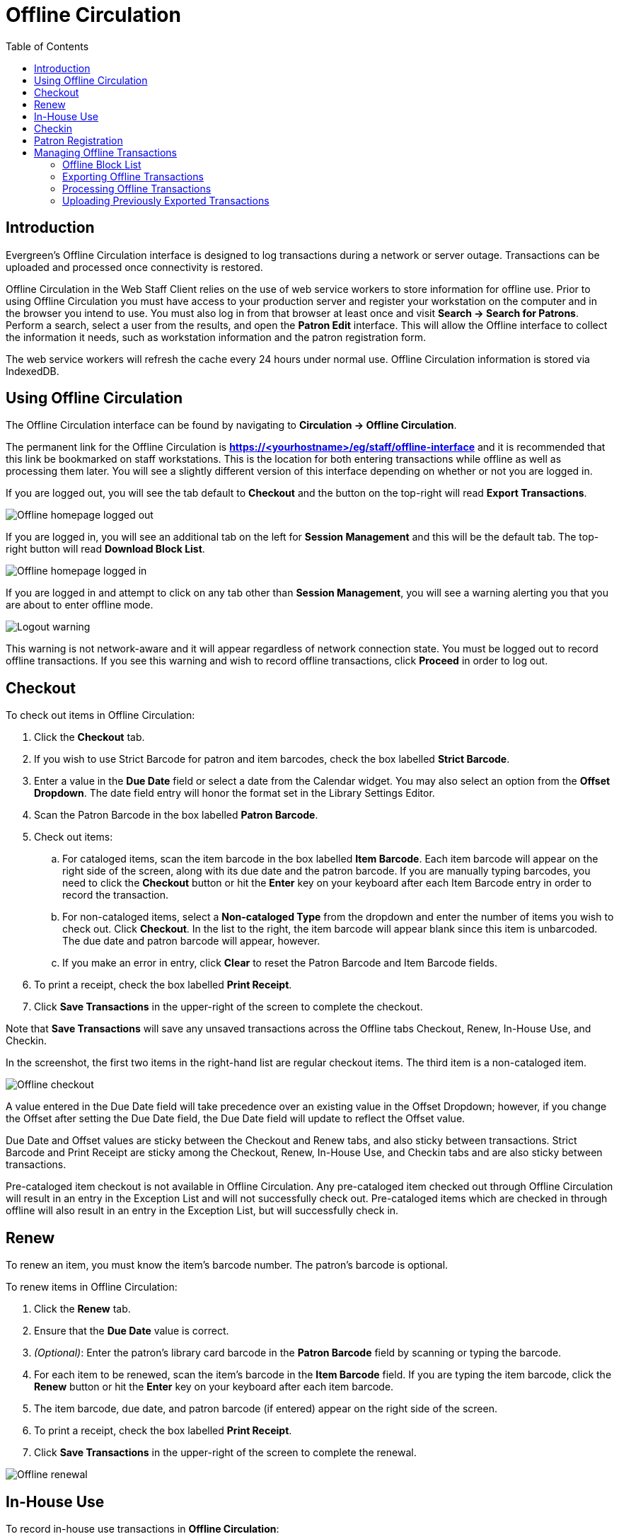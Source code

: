 = Offline Circulation =
:toc:

== Introduction ==

Evergreen's Offline Circulation interface is designed to log transactions during a network or server outage.  Transactions can be uploaded and processed once connectivity is restored.

Offline Circulation in the Web Staff Client relies on the use of web service workers to store information for offline use.  Prior to using Offline Circulation you must have access to your production server and register your workstation on the computer and in the browser you intend to use.  You must also log in from that browser  at least once and visit *Search -> Search for Patrons*.  Perform a search, select a user from the results, and open the *Patron Edit* interface.  This will allow the Offline interface to collect the information it needs, such as workstation information and the patron registration form.

The web service workers will refresh the cache every 24 hours under normal use.  Offline Circulation information is stored via IndexedDB. 

== Using Offline Circulation ==

The Offline Circulation interface can be found by navigating to *Circulation -> Offline Circulation*.

The permanent link for the Offline Circulation is *https://<yourhostname>/eg/staff/offline-interface*  and it is recommended that this link be bookmarked on staff workstations.  This is the location for both entering transactions while offline as well as processing them later.  You will see a slightly different version of this interface depending on whether or not you are logged in.

If you are logged out, you will see the tab default to *Checkout* and the button on the top-right will read *Export Transactions*.

image::offline/offline_homepage_loggedout.png[Offline homepage logged out]

If you are logged in, you will see an additional tab on the left for *Session Management* and this will be the default tab.  The top-right button will read *Download Block List*.

image::offline/offline_homepage_loggedin.png[Offline homepage logged in]

If you are logged in and attempt to click on any tab other than *Session Management*, you will see a warning alerting you that you are about to enter offline mode.

image::offline/offline_logout_warning.png[Logout warning]

This warning is not network-aware and it will appear regardless of network connection state.  You must be logged out to record offline transactions.  If you see this warning and wish to record offline transactions, click *Proceed* in order to log out.

== Checkout ==

To check out items in Offline Circulation:

. Click the *Checkout* tab.
. If you wish to use Strict Barcode for patron and item barcodes, check the box labelled *Strict Barcode*.
. Enter a value in the *Due Date* field or select a date from the Calendar widget.  You may also select an option from the *Offset Dropdown*.  The date field entry will honor the format set in the Library Settings Editor.
. Scan the Patron Barcode in the box labelled *Patron Barcode*.
. Check out items:
.. For cataloged items, scan the item barcode in the box labelled *Item Barcode*.  Each item barcode will appear on the right side of the screen, along with its due date and the patron barcode.  If you are manually typing barcodes, you need to click the *Checkout* button or hit the *Enter* key on your keyboard after each Item Barcode entry in order to record the transaction.
.. For non-cataloged items, select a *Non-cataloged Type* from the dropdown and enter the number of items you wish to check out.  Click *Checkout*.  In the list to the right, the item barcode will appear blank since this item is unbarcoded.  The due date and patron barcode will appear, however.
.. If you make an error in entry, click *Clear* to reset the Patron Barcode and Item Barcode fields.
. To print a receipt, check the box labelled *Print Receipt*.
. Click *Save Transactions* in the upper-right of the screen to complete the checkout.

Note that *Save Transactions* will save any unsaved transactions across the Offline tabs Checkout, Renew, In-House Use, and Checkin.

In the screenshot, the first two items in the right-hand list are regular checkout items.  The third item is a non-cataloged item.

image::offline/offline_checkout.png[Offline checkout]

A value entered in the Due Date field will take precedence over an existing value in the Offset Dropdown; however, if you change the Offset after setting the Due Date field, the Due Date field will update to reflect the Offset value.

Due Date and Offset values are sticky between the Checkout and Renew tabs, and also sticky between transactions.  Strict Barcode and Print Receipt are sticky among the Checkout, Renew, In-House Use, and Checkin tabs and are also sticky between transactions.

Pre-cataloged item checkout is not available in Offline Circulation.  Any pre-cataloged item checked out through Offline Circulation will result in an entry in the Exception List and will not successfully check out.  Pre-cataloged items which are checked in through offline will also result in an entry in the Exception List, but will successfully check in.

== Renew ==

To renew an item, you must know the item's barcode number. The patron's barcode is optional.
 
To renew items in Offline Circulation:

. Click the *Renew* tab.
. Ensure that the *Due Date* value is correct.
. _(Optional)_: Enter the patron's library card barcode in the *Patron Barcode* field by scanning or typing the barcode.
. For each item to be renewed, scan the item's barcode in the *Item Barcode* field. If you are typing the item barcode, click the *Renew* button or hit the *Enter* key on your keyboard after each item barcode.
. The item barcode, due date, and patron barcode (if entered) appear on the right side of the screen.
. To print a receipt, check the box labelled *Print Receipt*.
. Click *Save Transactions* in the upper-right of the screen to complete the renewal.

image::offline/offline_renew.png[Offline renewal]

== In-House Use ==

To record in-house use transactions in *Offline Circulation*:
 
. Click the *In-House Use* tab.
. Enter the number of uses to record for the item in the *Use Count* field.
. For each item to be recorded as in-house use, scan the item's barcode in the *Item Barcode* field. If you are typing the item barcode, click the *Record Use* button or hit the *Enter* key on your keyboard after each item barcode.
. The item barcode and use count will appear on the right side of the screen.
. To print a receipt, check the box labelled *Print Receipt*.
. Click *Save Transactions* in the upper-right of the screen to record the in-house use.  The date of the in-house use is automatically recorded.

image::offline/offline_inhouse.png[Offline in house use]

== Checkin ==

To checkin items in Offline Circulation:
 
. Click the *Checkin* tab.
. Ensure that the *Due Date* value is correct.  It will default to today's date.
. For each item to be checked in, scan the item's barcode in the *Item Barcode* field. If you are typing the item barcode, click the *Checkin* button or hit the *Enter* key on your keyboard after each item barcode.
. To print a receipt, check the box labelled *Print Receipt*.
. Click *Save Transactions* in the upper-right of the screen when you are finished entering checkins.

image::offline/offline_checkin.png[Offline checkin]

Note that existing pre-cataloged items can be checked in through the Offline interface, but they will generate an entry in the Exceptions list when offline transactions are uploaded and processed.

Items targeted for holds will be captured for their holds when the offline transactions are uploaded and processed; however, there will be no indication in the Exceptions list about this unless the item is also transiting.

== Patron Registration ==

Patron registration in Evergreen Offline Circulation records patron information for later upload.  In the web staff client, the Patron Registration form in Offline is the same as the regular Patron Registration interface.

image::offline/offline_patron_registration.png[Patron registration]

All fields in the normal Patron Registration interface are available for entry.  Required fields are marked in yellow and adhere to Required Fields set in the *Library Settings Editor*.  Patron Registration defaults also adhere to settings in the *Library Settings Editor*.  Stat cats are not recognized by the Offline Interface, even if they are required.

Enter patron information and click the *Save* button in the top-right of the Patron Registration interface.  You may checkout items to this patron right away, even if you are still in offline mode.

== Managing Offline Transactions ==

[#offline_block_list]
=== Offline Block List ===

While logged in and still online, you may download an *Offline Block List*.  This will locally store a list of all patrons with blocks at the time of the download.  If this list is present, the Offline Circulation interface will check transactions against this list.

To download the block list, navigate to *Circulation -> Offline Circulation* and click the *Download Block List* button in the top-right of the screen.

If you attempt a checkout or a renewal for a patron on the block list, you will get a modal informing you that the patron has penalties.  Click the *Allow* button to override this and proceed with the transaction.  Click the *Reject* button to cancel the checkout or renewal.

image::offline/offline_patron_blocked.png[Patron blocked modal]

=== Exporting Offline Transactions ===

If you anticipate a multi-day closing or if you plan to process your offline transactions at a different workstation, you will want to export your offline transactions.

To export transactions while you are offline, navigate to *Circulation -> Offline Circulation* and click *Export Transactions* in the top-right of the screen.  This will save a file entitled pending.xacts to your browser's default download location.  If you will be processing these transactions on another workstation, move this file to an external device like a thumb drive.

To export transactions while you are logged in, navigate to *Circulation -> Offline Circulation* and click on the *Session Management* tab.  Click on the *Export Transactions* button to generate the pending.xacts file as above.  If you wish, you can at this point click *Clear Transactions* to clear the list of pending transactions.

[#processing_offline_transactions]
=== Processing Offline Transactions ===

Once connectivity is restored, navigate back to your *Evergreen Login Page*.  You will see a message telling you that there are unprocessed Offline Transactions waiting for upload.

image::offline/offline_unprocessed.png[Login alert about unprocessed transactions]

Sign in and navigate to *Circulation -> Offline Circulation*.  Since you are logged in, you will now see a *Session Management* tab to the left of the Register Patron tab.  The Session Management tab includes *Pending Transactions* and *Offline Sessions*.

In the *Pending Transactions* tab you will see a list of all transactions recorded on that browser.

image::offline/offline_pending_xacts.png[Offline pending transactions]

If you click *Clear Transactions*, you will be prompted with a warning.

image::offline/offline_clear_pending.png[Warning to clear offline transactions]

If you are processing transactions right away and from the same browser you recorded them in, follow the steps below:

. Click on the *Offline Sessions* tab and then on the *Create Session* button.
. Enter a descriptive name for your session in the modal and click *OK/Continue* to proceed.  You will see your new session at the top of the *Session List*.  The Session List may be sorted ascending or descending by clicking on one of the following column headers: *Organization*, *Created By*, *Description*, *Date Created*, or *Date Completed*.  The default sort is descending by Date Created.
+
image::offline/offline_session_list.png[Offline session list]
+
. Click *Upload* to upload everything listed in the *Pending Transactions* tab.
. Once all transactions are uploaded, the *Upload Count* column will update to show the number of uploaded transactions.
. Click *Process* to process the offline transactions.  Click *Refresh* to see the processing progress.  Once all transactions are processed the *Date Completed* column will be updated.
+
image::offline/offline_processing_complete.png[Offline processing complete]
+
. Scroll to the bottom of the screen to see if there are any entries in the xref:#exceptions[*Exception List*].  Some of these may require staff follow up.  

=== Uploading Previously Exported Transactions ===

If you had previous exported your offline transactions you can upload them for processing.

To import transactions:

. Log in to the staff client via your *Login Page*
. Navigate to *Circulation -> Offline Circulation*
. Click on the *Session Management* tab.  
. Click on the *Import Transactions* button.
. Navigate to the location on your computer where the pending.xacts file is saved.
. Select the file for importing.
. The *Pending Transactions* list will populate with your imported transactions.
. You may now proceed according to the instructions under xref:#processing_offline_transactions[Processing Offline Transactions].

[#exceptions]
==== Exceptions ====

Exceptions are problems that were encountered during processing. For example, a mis-scanned patron barcode, an open circulation, or an item that was not checked in before it was checked out to another patron would all be listed as exceptions. Those transactions causing exceptions might not be loaded into Evergreen database. Staff should examine the exceptions and take necessary action.
 
These are a few notes about possible exceptions. It is not an all-inclusive list.
 
* Checking out a item with the wrong date (i.e. the Offline Checkout date is +2 weeks and the item's regular circulation period is +1 week) does not cause an exception.
* Overdue books are not flagged as exceptions.
* Checking out a reference book or another item set to not circulate does not cause an exception.
* Checking out an item belonging to another library does not cause an exception.
* An item that is targeted for a patron hold and captured via offline checkin will not cause an exception unless that item also goes to an In Transit status.
* An item that is on hold for Patron A but checked out to Patron B will not cause an exception.  Patron A's hold will be reset and will retarget the next time the hold targeter is run.  In order to avoid this it is recommended to not check out holds to other patrons.
* If you check out a book to a patron using a previous barcode for that patron, it will cause an exception and you will have to retrieve that patron while online and re-enter the item barcode in order to checkout the item.
* The Offline Interface can recognize blocked, barred, and expired patrons if you have downloaded the Offline Block List in the browser you are using.  You will get an error message indicating the patron status from within the Standalone Interface at check-out time.  See the section on the xref:#offline_block_list[Offline Block List] for more information.

image::offline/offline_exceptions.png[Offline exception list]

At the right side of each exception are buttons for *Item*, *Patron*, and *Debug*. Clicking the *Item* button will retrieve the associated item in a new browser window.  Clicking on the *Patron* button will retrieve the associated patron in a new browser window.  Clicking the *Debug* button will result in a modal with detailed debugging information.

Common event names in the Exceptions List include:

* +ROUTE-ITEM+ - Indicates the book should be routed to another branch or library system. You'll need to find the book and re-check it in while online to get the Transit Slip to print.
* +COPY_STATUS_LOST+ - Indicates a book previously marked as lost was found and checked in.  You will need to find the book and re-check it in while online to correctly clear it from the patron's account.
* +CIRC_CLAIMS_RETURNED+ - Indicates a book previously marked as claimed-returned was found and checked in.  You will need to find the book and re-check it in while online to correctly clear it from the patron's account.
* +ASSET_COPY_NOT_FOUND+ - Indicates the item barcode was mis-scanned/mis-typed.
* +ACTOR_CARD_NOT_FOUND+ - Indicates the patron's library barcode was mis-scanned, mis-typed, or nonexistent.
* +OPEN_CIRCULATION_EXISTS+ - Indicates a book was checked out that had never been checked in.
* +MAX_RENEWALS_REACHED+ - Indicates the item has already been renewed the maximum times allowed.  Note that if the staff member processing the offline transaction set has the +MAX_RENEWALS_REACHED.override+ permission at the appropriate level, the system will automatically override the error and will allow the renewal.
